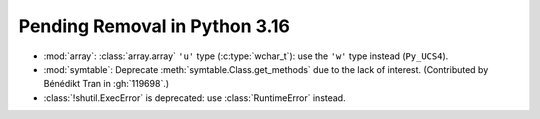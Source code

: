 Pending Removal in Python 3.16
------------------------------

* :mod:`array`:
  :class:`array.array` ``'u'`` type (:c:type:`wchar_t`):
  use the ``'w'`` type instead (``Py_UCS4``).

* :mod:`symtable`:
  Deprecate :meth:`symtable.Class.get_methods` due to the lack of interest.
  (Contributed by Bénédikt Tran in :gh:`119698`.)

* :class:`!shutil.ExecError` is deprecated:
  use :class:`RuntimeError` instead.